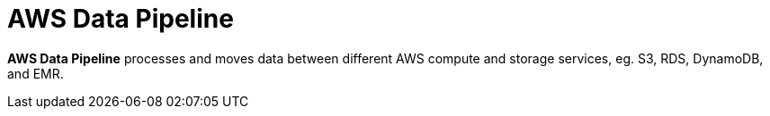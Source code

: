 = AWS Data Pipeline

*AWS Data Pipeline* processes and moves data between different AWS compute and storage services, eg. S3, RDS, DynamoDB, and EMR.
